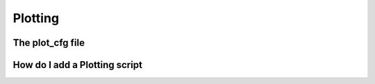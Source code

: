 .. _Plotting:


Plotting
========

The plot_cfg file
-----------------

How do I add a Plotting script
------------------------------

